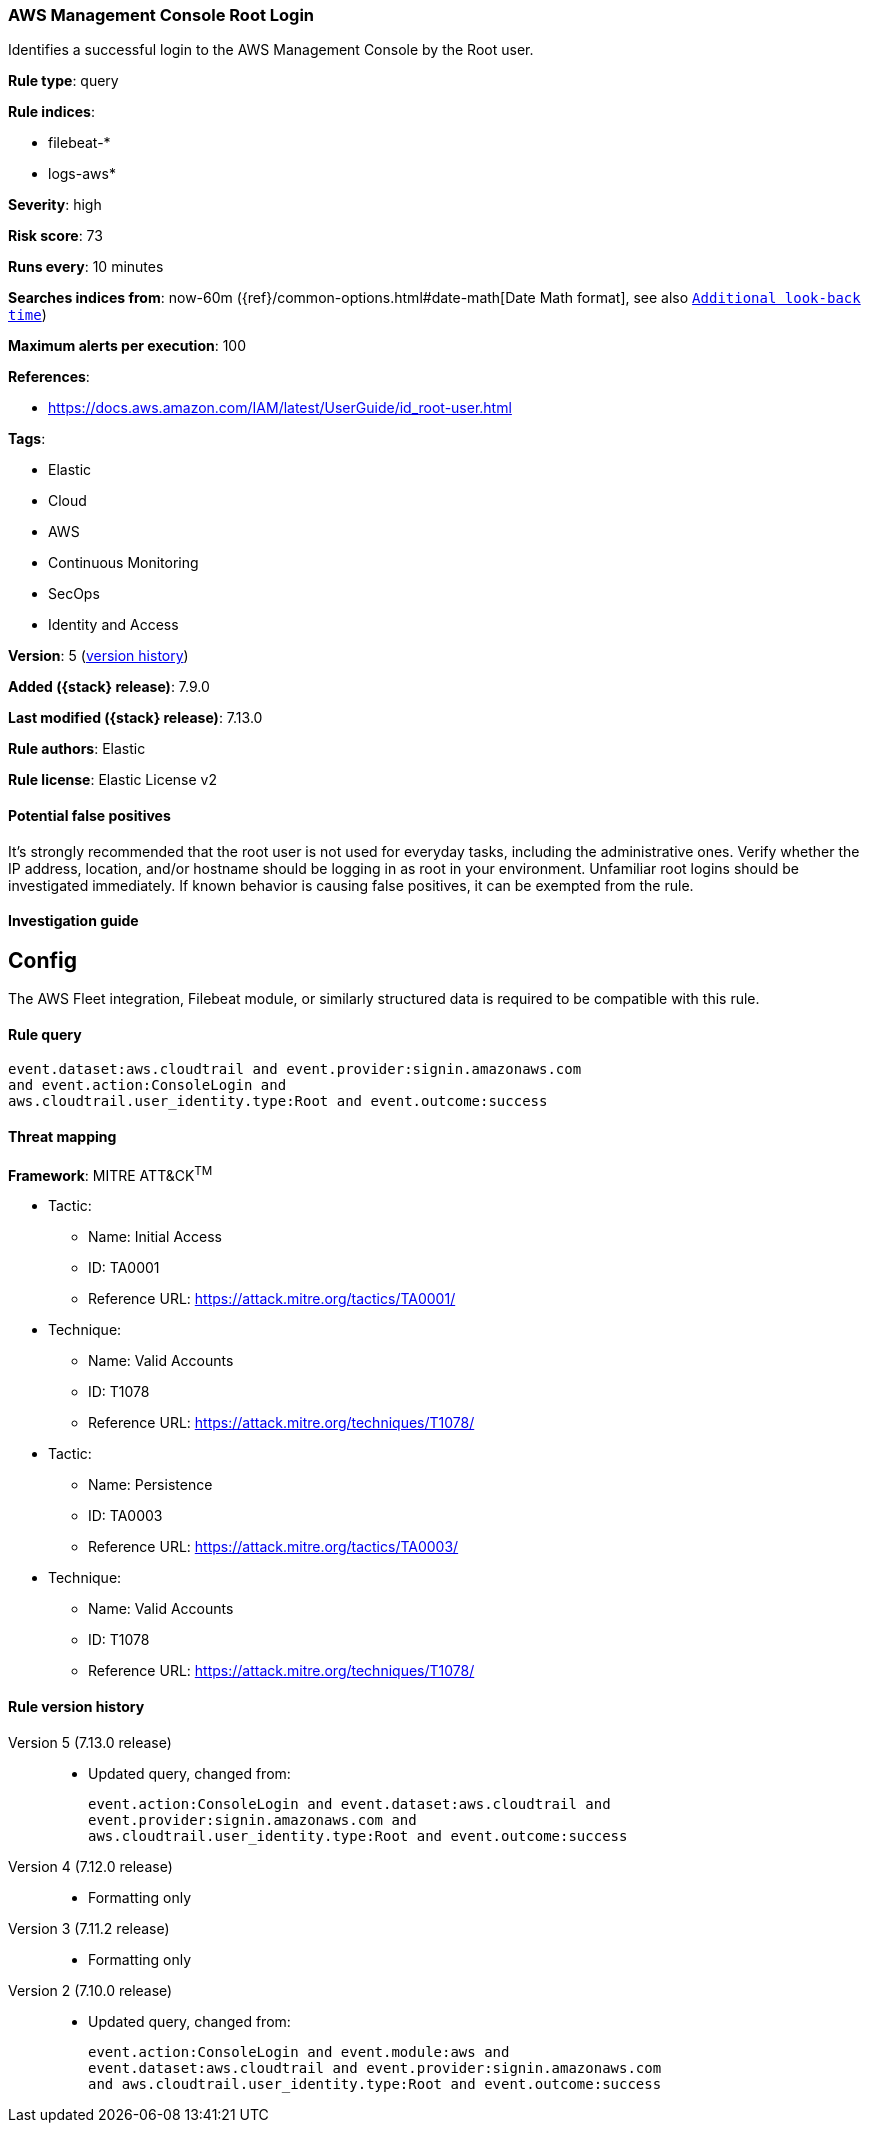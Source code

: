 [[aws-management-console-root-login]]
=== AWS Management Console Root Login

Identifies a successful login to the AWS Management Console by the Root user.

*Rule type*: query

*Rule indices*:

* filebeat-*
* logs-aws*

*Severity*: high

*Risk score*: 73

*Runs every*: 10 minutes

*Searches indices from*: now-60m ({ref}/common-options.html#date-math[Date Math format], see also <<rule-schedule, `Additional look-back time`>>)

*Maximum alerts per execution*: 100

*References*:

* https://docs.aws.amazon.com/IAM/latest/UserGuide/id_root-user.html

*Tags*:

* Elastic
* Cloud
* AWS
* Continuous Monitoring
* SecOps
* Identity and Access

*Version*: 5 (<<aws-management-console-root-login-history, version history>>)

*Added ({stack} release)*: 7.9.0

*Last modified ({stack} release)*: 7.13.0

*Rule authors*: Elastic

*Rule license*: Elastic License v2

==== Potential false positives

It's strongly recommended that the root user is not used for everyday tasks, including the administrative ones. Verify whether the IP address, location, and/or hostname should be logging in as root in your environment. Unfamiliar root logins should be investigated immediately. If known behavior is causing false positives, it can be exempted from the rule.

==== Investigation guide

## Config

The AWS Fleet integration, Filebeat module, or similarly structured data is required to be compatible with this rule.

==== Rule query


[source,js]
----------------------------------
event.dataset:aws.cloudtrail and event.provider:signin.amazonaws.com
and event.action:ConsoleLogin and
aws.cloudtrail.user_identity.type:Root and event.outcome:success
----------------------------------

==== Threat mapping

*Framework*: MITRE ATT&CK^TM^

* Tactic:
** Name: Initial Access
** ID: TA0001
** Reference URL: https://attack.mitre.org/tactics/TA0001/
* Technique:
** Name: Valid Accounts
** ID: T1078
** Reference URL: https://attack.mitre.org/techniques/T1078/


* Tactic:
** Name: Persistence
** ID: TA0003
** Reference URL: https://attack.mitre.org/tactics/TA0003/
* Technique:
** Name: Valid Accounts
** ID: T1078
** Reference URL: https://attack.mitre.org/techniques/T1078/

[[aws-management-console-root-login-history]]
==== Rule version history

Version 5 (7.13.0 release)::
* Updated query, changed from:
+
[source, js]
----------------------------------
event.action:ConsoleLogin and event.dataset:aws.cloudtrail and
event.provider:signin.amazonaws.com and
aws.cloudtrail.user_identity.type:Root and event.outcome:success
----------------------------------

Version 4 (7.12.0 release)::
* Formatting only

Version 3 (7.11.2 release)::
* Formatting only

Version 2 (7.10.0 release)::
* Updated query, changed from:
+
[source, js]
----------------------------------
event.action:ConsoleLogin and event.module:aws and
event.dataset:aws.cloudtrail and event.provider:signin.amazonaws.com
and aws.cloudtrail.user_identity.type:Root and event.outcome:success
----------------------------------

